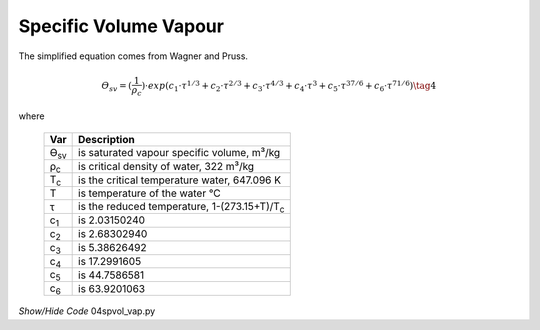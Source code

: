 ﻿======================
Specific Volume Vapour 
======================

.. raw:: html
    :file: ../examples/spvol_vap.html

The simplified equation comes from Wagner and Pruss.

.. math::

    ϴ_{sv} = (\frac{1}{ρ_c})\cdot exp(c_1\cdot τ^{1/3} + c_2\cdot τ^{2/3}
        + c_3\cdot τ^{4/3} + c_4\cdot τ^3 + c_5\cdot τ^{37/6} + c_6\cdot τ^{71/6}) \tag{4}

.. |pc| replace:: ρ\ :sub:`c`\
.. |Tsv| replace:: ϴ\ :sub:`sv`\
.. |c1| replace:: c\ :sub:`1`\
.. |c2| replace:: c\ :sub:`2`\
.. |c3| replace:: c\ :sub:`3`\
.. |c4| replace:: c\ :sub:`4`\
.. |c5| replace:: c\ :sub:`5`\
.. |c6| replace:: c\ :sub:`6`\
.. |Tc| replace:: T\ :sub:`c`\

where

    ===== =================================================
    Var         Description
    ===== =================================================
    |Tsv|   is saturated vapour specific volume, m³/kg
    |pc|    is critical density of water, 322 m³/kg
    |Tc|    is the critical temperature water, 647.096 K
    T       is temperature of the water °C
    τ       is the reduced temperature, 1-(273.15+T)/|Tc|
    |c1|    is 2.03150240
    |c2|    is 2.68302940
    |c3|    is 5.38626492
    |c4|    is 17.2991605
    |c5|    is 44.7586581
    |c6|    is 63.9201063
    ===== =================================================

.. container:: toggle

    .. container:: header

        *Show/Hide Code* 04spvol_vap.py

    .. literalinclude:: ../examples/04spvol_vap.py
